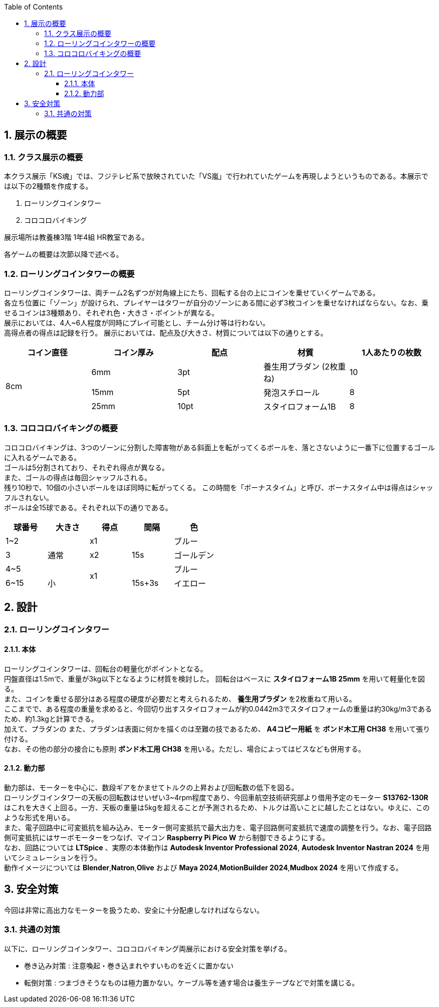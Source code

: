 :toc: auto
:sectnums:
:toclevels: 4
== 展示の概要
=== クラス展示の概要
本クラス展示「KS魂」では、フジテレビ系で放映されていた「VS嵐」で行われていたゲームを再現しようというものである。本展示では以下の2種類を作成する。

. ローリングコインタワー
. コロコロバイキング

展示場所は教養棟3階 1年4組 HR教室である。

各ゲームの概要は次節以降で述べる。

=== ローリングコインタワーの概要
ローリングコインタワーは、両チーム2名ずつが対角線上にたち、回転する台の上にコインを乗せていくゲームである。 +
各立ち位置に「ゾーン」が設けられ、プレイヤーはタワーが自分のゾーンにある間に必ず3枚コインを乗せなければならない。なお、乗せるコインは3種類あり、それぞれ色・大きさ・ポイントが異なる。 +
展示においては、4人~6人程度が同時にプレイ可能とし、チーム分け等は行わない。 +
高得点者の得点は記録を行う。
展示においては、配点及び大きさ、材質については以下の通りとする。

|===
| コイン直径 | コイン厚み | 配点 | 材質 | 1人あたりの枚数

.3+| 8cm | 6mm | 3pt | 養生用プラダン  (2枚重ね) | 10
| 15mm | 5pt | 発泡スチロール | 8
| 25mm | 10pt | スタイロフォーム1B | 8
|===

=== コロコロバイキングの概要
コロコロバイキングは、3つのゾーンに分割した障害物がある斜面上を転がってくるボールを、落とさないように一番下に位置するゴールに入れるゲームである。 +
ゴールは5分割されており、それぞれ得点が異なる。 +
また、ゴールの得点は毎回シャッフルされる。 +
残り10秒で、10個の小さいボールをほぼ同時に転がってくる。 この時間を「ボーナスタイム」と呼び、ボーナスタイム中は得点はシャッフルされない。 +
ボールは全15球である。それぞれ以下の通りである。

|===
| 球番号 | 大きさ | 得点 | 間隔 |色

| 1~2 .3+| 通常 | x1 .3+| 15s | ブルー  
| 3 | x2 | ゴールデン
| 4~5  .2+| x1 | ブルー
| 6~15  | 小 | 15s+3s | イエロー
|===

== 設計
=== ローリングコインタワー
==== 本体
ローリングコインタワーは、回転台の軽量化がポイントとなる。 +
円盤直径は1.5mで、重量が3kg以下となるように材質を検討した。
回転台はベースに *スタイロフォーム1B 25mm* を用いて軽量化を図る。 +
また、コインを乗せる部分はある程度の硬度が必要だと考えられるため、 *養生用プラダン* を2枚重ねて用いる。 +
ここまでで、ある程度の重量を求めると、今回切り出すスタイロフォームが約0.0442m3でスタイロフォームの重量は約30kg/m3であるため、約1.3kgと計算できる。 +
加えて、プラダンの
また、プラダンは表面に何かを描くのは至難の技であるため、 *A4コピー用紙* を *ボンド木工用 CH38* を用いて張り付ける。 +
なお、その他の部分の接合にも原則 *ボンド木工用 CH38* を用いる。ただし、場合によってはビスなども併用する。

==== 動力部
動力部は、モーターを中心に、数段ギアをかませてトルクの上昇および回転数の低下を図る。 +
ローリングコインタワーの天板の回転数はせいぜい3~4rpm程度であり、今回車航空技術研究部より借用予定のモーター *S13762-130R* はこれを大きく上回る。一方、天板の重量は5kgを超えることが予測されるため、トルクは高いことに越したことはない。ゆえに、このような形式を用いる。 +
また、電子回路中に可変抵抗を組み込み、モーター側可変抵抗で最大出力を、電子回路側可変抵抗で速度の調整を行う。なお、電子回路側可変抵抗にはサーボモーターをつなげ、マイコン *Raspberry Pi Pico W* から制御できるようにする。 +
なお、回路については *LTSpice* 、実際の本体動作は *Autodesk Inventor Professional 2024*, *Autodesk Inventor Nastran 2024* を用いてシミュレーションを行う。 +
動作イメージについては *Blender*,*Natron*,*Olive* および *Maya 2024*,*MotionBuilder 2024*,*Mudbox 2024* を用いて作成する。

== 安全対策
今回は非常に高出力なモーターを扱うため、安全に十分配慮しなければならない。 

=== 共通の対策
以下に、ローリングコインタワー、コロコロバイキング両展示における安全対策を挙げる。

* 巻き込み対策 : 注意喚起・巻き込まれやすいものを近くに置かない
* 転倒対策 : つまづきそうなものは極力置かない。ケーブル等を通す場合は養生テープなどで対策を講じる。